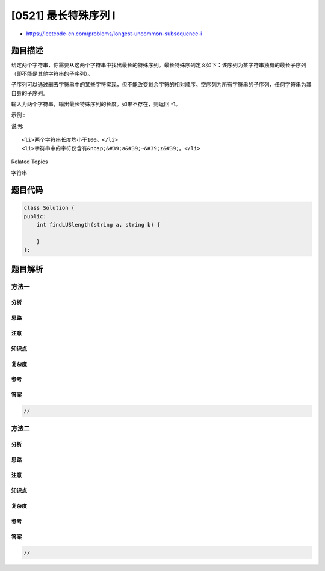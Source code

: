 [0521] 最长特殊序列 Ⅰ
=====================

-  https://leetcode-cn.com/problems/longest-uncommon-subsequence-i

题目描述
--------

.. raw:: html

   <p>

给定两个字符串，你需要从这两个字符串中找出最长的特殊序列。最长特殊序列定义如下：该序列为某字符串独有的最长子序列（即不能是其他字符串的子序列）。

.. raw:: html

   </p>

.. raw:: html

   <p>

子序列可以通过删去字符串中的某些字符实现，但不能改变剩余字符的相对顺序。空序列为所有字符串的子序列，任何字符串为其自身的子序列。

.. raw:: html

   </p>

.. raw:: html

   <p>

输入为两个字符串，输出最长特殊序列的长度。如果不存在，则返回 -1。

.. raw:: html

   </p>

.. raw:: html

   <p>

示例 :

.. raw:: html

   </p>

.. raw:: html

   <pre><strong>输入:</strong> &quot;aba&quot;, &quot;cdc&quot;
   <strong>输出:</strong> 3
   <strong>解析:</strong> 最长特殊序列可为 &quot;aba&quot; (或 &quot;cdc&quot;)
   </pre>

.. raw:: html

   <p>

说明:

.. raw:: html

   </p>

.. raw:: html

   <ol>

::

    <li>两个字符串长度均小于100。</li>
    <li>字符串中的字符仅含有&nbsp;&#39;a&#39;~&#39;z&#39;。</li>

.. raw:: html

   </ol>

.. raw:: html

   <div>

.. raw:: html

   <div>

Related Topics

.. raw:: html

   </div>

.. raw:: html

   <div>

.. raw:: html

   <li>

字符串

.. raw:: html

   </li>

.. raw:: html

   </div>

.. raw:: html

   </div>

题目代码
--------

.. code:: cpp

    class Solution {
    public:
        int findLUSlength(string a, string b) {

        }
    };

题目解析
--------

方法一
~~~~~~

分析
^^^^

思路
^^^^

注意
^^^^

知识点
^^^^^^

复杂度
^^^^^^

参考
^^^^

答案
^^^^

.. code:: cpp

    //

方法二
~~~~~~

分析
^^^^

思路
^^^^

注意
^^^^

知识点
^^^^^^

复杂度
^^^^^^

参考
^^^^

答案
^^^^

.. code:: cpp

    //

